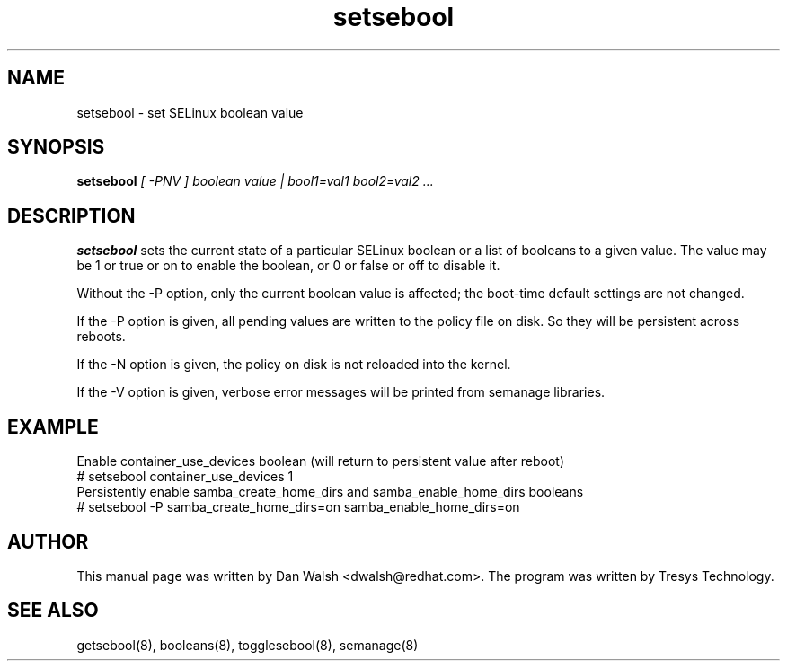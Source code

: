 .TH "setsebool" "8" "11 Aug 2004" "dwalsh@redhat.com" "SELinux Command Line documentation"
.SH "NAME"
setsebool \- set SELinux boolean value

.SH "SYNOPSIS"
.B setsebool
.I "[ \-PNV ] boolean value | bool1=val1 bool2=val2 ..."

.SH "DESCRIPTION"
.B setsebool
sets the current state of a particular SELinux boolean or a list of booleans
to a given value. The value may be 1 or true or on to enable the boolean, or 0 or false or off to disable it.

Without the \-P option, only the current boolean value is
affected; the boot-time default settings
are not changed.

If the \-P option is given, all pending values are written to
the policy file on disk. So they will be persistent across reboots.

If the \-N option is given, the policy on disk is not reloaded into the kernel.

If the \-V option is given, verbose error messages will be printed from semanage libraries.

.SH EXAMPLE
.nf
Enable container_use_devices boolean (will return to persistent value after reboot)
# setsebool container_use_devices 1
Persistently enable samba_create_home_dirs and samba_enable_home_dirs booleans
# setsebool -P samba_create_home_dirs=on samba_enable_home_dirs=on

.SH AUTHOR
This manual page was written by Dan Walsh <dwalsh@redhat.com>.
The program was written by Tresys Technology.

.SH "SEE ALSO"
getsebool(8), booleans(8), togglesebool(8), semanage(8)
